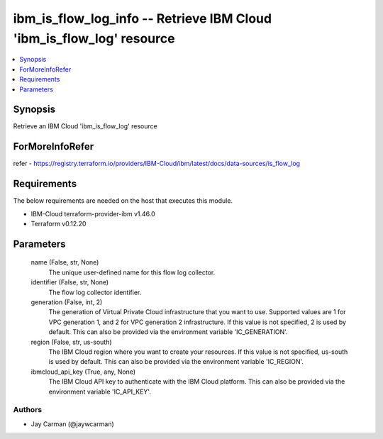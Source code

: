 
ibm_is_flow_log_info -- Retrieve IBM Cloud 'ibm_is_flow_log' resource
=====================================================================

.. contents::
   :local:
   :depth: 1


Synopsis
--------

Retrieve an IBM Cloud 'ibm_is_flow_log' resource


ForMoreInfoRefer
----------------
refer - https://registry.terraform.io/providers/IBM-Cloud/ibm/latest/docs/data-sources/is_flow_log

Requirements
------------
The below requirements are needed on the host that executes this module.

- IBM-Cloud terraform-provider-ibm v1.46.0
- Terraform v0.12.20



Parameters
----------

  name (False, str, None)
    The unique user-defined name for this flow log collector.


  identifier (False, str, None)
    The flow log collector identifier.


  generation (False, int, 2)
    The generation of Virtual Private Cloud infrastructure that you want to use. Supported values are 1 for VPC generation 1, and 2 for VPC generation 2 infrastructure. If this value is not specified, 2 is used by default. This can also be provided via the environment variable 'IC_GENERATION'.


  region (False, str, us-south)
    The IBM Cloud region where you want to create your resources. If this value is not specified, us-south is used by default. This can also be provided via the environment variable 'IC_REGION'.


  ibmcloud_api_key (True, any, None)
    The IBM Cloud API key to authenticate with the IBM Cloud platform. This can also be provided via the environment variable 'IC_API_KEY'.













Authors
~~~~~~~

- Jay Carman (@jaywcarman)

